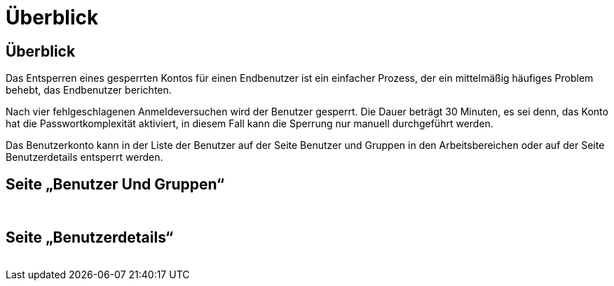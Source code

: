 = Überblick
:allow-uri-read: 




== Überblick

Das Entsperren eines gesperrten Kontos für einen Endbenutzer ist ein einfacher Prozess, der ein mittelmäßig häufiges Problem behebt, das Endbenutzer berichten.

Nach vier fehlgeschlagenen Anmeldeversuchen wird der Benutzer gesperrt. Die Dauer beträgt 30 Minuten, es sei denn, das Konto hat die Passwortkomplexität aktiviert, in diesem Fall kann die Sperrung nur manuell durchgeführt werden.

Das Benutzerkonto kann in der Liste der Benutzer auf der Seite Benutzer und Gruppen in den Arbeitsbereichen oder auf der Seite Benutzerdetails entsperrt werden.



== Seite „Benutzer Und Gruppen“

image:unlock_user_accounts1.png[""]
image:unlock_user_accounts2.png[""]



== Seite „Benutzerdetails“

image:unlock_user_accounts3.png[""]
